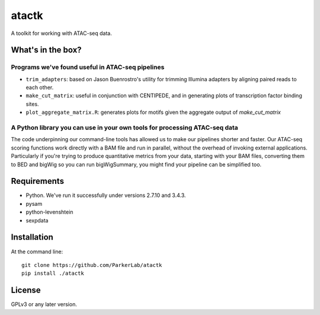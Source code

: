======
atactk
======

A toolkit for working with ATAC-seq data.

What's in the box?
==================

Programs we've found useful in ATAC-seq pipelines
-------------------------------------------------

* ``trim_adapters``: based on Jason Buenrostro's utility for trimming
  Illumina adapters by aligning paired reads to each other.
* ``make_cut_matrix``: useful in conjunction with CENTIPEDE, and in
  generating plots of transcription factor binding sites.
* ``plot_aggregate_matrix.R``: generates plots for motifs given the
  aggregate output of `make_cut_matrix`

A Python library you can use in your own tools for processing ATAC-seq data
---------------------------------------------------------------------------

The code underpinning our command-line tools has allowed us to make
our pipelines shorter and faster. Our ATAC-seq scoring functions work
directly with a BAM file and run in parallel, without the overhead of
invoking external applications. Particularly if you're trying to
produce quantitative metrics from your data, starting with your BAM
files, converting them to BED and bigWig so you can run bigWigSummary,
you might find your pipeline can be simplified too.

Requirements
============

* Python. We've run it successfully under versions 2.7.10 and 3.4.3.
* pysam
* python-levenshtein
* sexpdata

Installation
============

At the command line::

  git clone https://github.com/ParkerLab/atactk
  pip install ./atactk

License
=======

GPLv3 or any later version.
